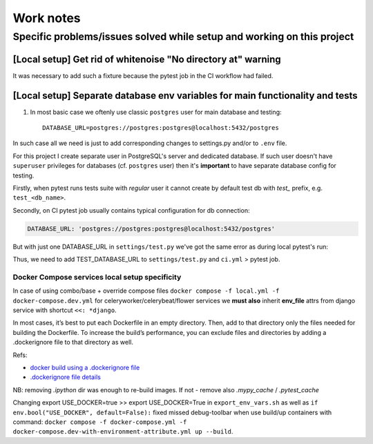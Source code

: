 Work notes
==========

Specific problems/issues solved while setup and working on this project
-----------------------------------------------------------------------

[Local setup] Get rid of whitenoise "No directory at" warning
^^^^^^^^^^^^^^^^^^^^^^^^^^^^^^^^^^^^^^^^^^^^^^^^^^^^^^^^^^^^^

It was necessary to add such a fixture because the pytest job in the CI workflow had failed.

.. code-block::
   :caption: price_navigator/conftest.py

    @pytest.fixture(autouse=True)
    def whitenoise_autorefresh(settings):
        """
        Get rid of whitenoise "No directory at" warning, as it's not helpful when running tests.
        NB: https://whitenoise.readthedocs.io/en/latest/django.html#WHITENOISE_AUTOREFRESH

        Related:
            - https://github.com/evansd/whitenoise/issues/215
            - https://github.com/evansd/whitenoise/issues/191
            - https://github.com/evansd/whitenoise/commit/4204494d44213f7a51229de8bc224cf6d84c01eb
        """
        settings.WHITENOISE_AUTOREFRESH = True


[Local setup] Separate database env variables for main functionality and tests
^^^^^^^^^^^^^^^^^^^^^^^^^^^^^^^^^^^^^^^^^^^^^^^^^^^^^^^^^^^^^^^^^^^^^^^^^^^^^^

1. In most basic case we oftenly use classic ``postgres`` user for main database and testing::

    DATABASE_URL=postgres://postgres:postgres@localhost:5432/postgres

In such case all we need is just to add corresponding changes to settings.py and/or to ``.env`` file.

For this project I create separate user in PostgreSQL's server and dedicated database.
If such user doesn't have ``superuser`` privileges for databases (cf. ``postgres`` user) then it's **important** to have separate database config for testing.

Firstly, when pytest runs tests suite with *regular* user it cannot create by default test db with *test_* prefix, e.g. ``test_<db_name>``.

.. code-block::
   :caption: example of pytest's traceback

    self = <django.db.backends.utils.CursorWrapper object at 0x7f1ab6a5ef80>, sql = 'CREATE DATABASE "test_price_navigator" ', params = None
    ignored_wrapper_args = (False, {'connection': <DatabaseWrapper vendor='postgresql' alias='__no_db__'>, 'cursor': <django.db.backends.utils.CursorWrapper object at 0x7f1ab6a5ef80>})
    _ _ _ _ _ _ _ _ _ _ _ _ _ _ _ _ _ _ _ _ _ _ _ _ _ _ _ _ _ _ _ _ _ _ _ _ _ _ _ _ _ _ _ _ _ _ _ _ _ _ _ _ _ _ _ _ _ _ _ _ _ _ _ _ _ _ _ _ _ _ _ _ _ _ _ _ _ _ _ _ _ _ _ _ _ _ _ _ _ _ _ _ _ _ _ _ _ _ _ _ _ _ _ _
    self = <django.db.utils.DatabaseErrorWrapper object at 0x7f1ab6a5ee00>, exc_type = <class 'psycopg2.errors.InsufficientPrivilege'>, exc_value = InsufficientPrivilege('permission denied to create database\n')
    traceback = <traceback object at 0x7f1ab6a76c00>
    Got an error creating the test database: permission denied to create database

Secondly, on CI pytest job usually contains typical configuration for db connection:

.. code-block::

    DATABASE_URL: 'postgres://postgres:postgres@localhost:5432/postgres'

But with just one DATABASE_URL in ``settings/test.py`` we've got the same error as during local pytest's run:

.. code-block::
   :caption: example of pytest's traceback on CI

    dsn = 'dbname=postgres client_encoding=UTF8 host=test_price_navigator'
    connection_factory = None, cursor_factory = <class 'psycopg2.extensions.cursor'>
    kwargs = {'client_encoding': 'UTF8', 'dbname': 'postgres', 'host': 'test_price_navigator'}
    kwasync = {}

    E  RuntimeWarning: Normally Django will use a connection to the 'postgres' database to avoid running initialization queries against the production database when it's not needed (for example, when running tests). Django was unable to create a connection to the 'postgres' database and will use the first PostgreSQL database instead.

Thus, we need to add TEST_DATABASE_URL to ``settings/test.py`` and ``ci.yml`` > pytest job.

Docker Compose services local setup specificity
~~~~~~~~~~~~~~~~~~~~~~~~~~~~~~~~~~~~~~~~~~~~~~~

In case of using combo/base + override compose files ``docker compose -f local.yml -f docker-compose.dev.yml`` for celeryworker/celerybeat/flower services we **must also** inherit **env_file** attrs from django service with shortcut ``<<: *django``.

In most cases, it’s best to put each Dockerfile in an empty directory. Then, add to that directory only the files needed for building the Dockerfile. To increase the build’s performance, you can exclude files and directories by adding a .dockerignore file to that directory as well.

Refs:

* `docker build using a .dockerignore file <https://docs.docker.com/engine/reference/commandline/build/#use-a-dockerignore-file>`_
* `.dockerignore file details <https://docs.docker.com/engine/reference/builder/#dockerignore-file>`_

NB: removing `.ipython` dir was enough to re-build images. If not - remove also `.mypy_cache` / `.pytest_cache`

Changing export USE_DOCKER=true >> export USE_DOCKER=True in ``export_env_vars.sh`` as well as ``if env.bool("USE_DOCKER", default=False):`` fixed missed debug-toolbar when use build/up containers with command:
``docker compose -f docker-compose.yml -f docker-compose.dev-with-environment-attribute.yml up --build``.

